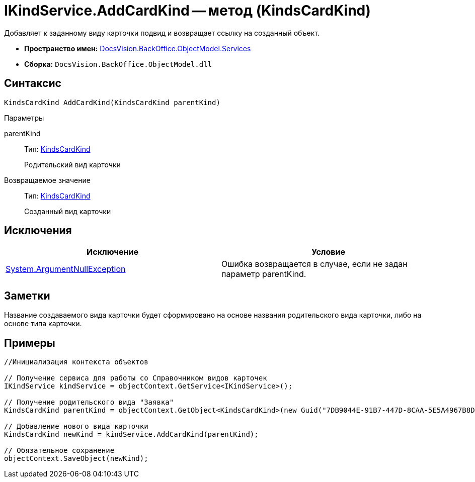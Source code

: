 = IKindService.AddCardKind -- метод (KindsCardKind)

Добавляет к заданному виду карточки подвид и возвращает ссылку на созданный объект.

* *Пространство имен:* xref:api/DocsVision/BackOffice/ObjectModel/Services/Services_NS.adoc[DocsVision.BackOffice.ObjectModel.Services]
* *Сборка:* `DocsVision.BackOffice.ObjectModel.dll`

== Синтаксис

[source,csharp]
----
KindsCardKind AddCardKind(KindsCardKind parentKind)
----

Параметры

parentKind::
Тип: xref:api/DocsVision/BackOffice/ObjectModel/KindsCardKind_CL.adoc[KindsCardKind]
+
Родительский вид карточки

Возвращаемое значение::
Тип: xref:api/DocsVision/BackOffice/ObjectModel/KindsCardKind_CL.adoc[KindsCardKind]
+
Созданный вид карточки

== Исключения

[cols=",",options="header"]
|===
|Исключение |Условие
|http://msdn.microsoft.com/ru-ru/library/system.argumentnullexception.aspx[System.ArgumentNullException] |Ошибка возвращается в случае, если не задан параметр parentKind.
|===

== Заметки

Название создаваемого вида карточки будет сформировано на основе названия родительского вида карточки, либо на основе типа карточки.

== Примеры

[source,csharp]
----
//Инициализация контекста объектов

// Получение сервиса для работы со Справочником видов карточек
IKindService kindService = objectContext.GetService<IKindService>();

// Получение родительского вида "Заявка"
KindsCardKind parentKind = objectContext.GetObject<KindsCardKind>(new Guid("7DB9044E-91B7-447D-8CAA-5E5A4967B8D4"));

// Добавление нового вида карточки
KindsCardKind newKind = kindService.AddCardKind(parentKind);

// Обязательное сохранение
objectContext.SaveObject(newKind);
----
